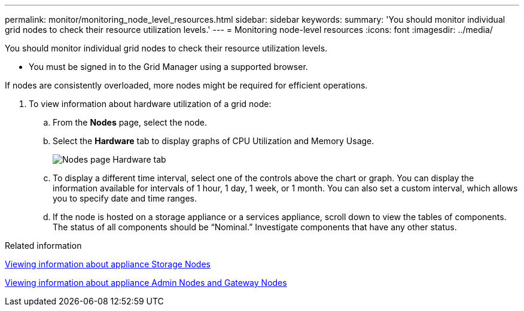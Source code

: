 ---
permalink: monitor/monitoring_node_level_resources.html
sidebar: sidebar
keywords: 
summary: 'You should monitor individual grid nodes to check their resource utilization levels.'
---
= Monitoring node-level resources
:icons: font
:imagesdir: ../media/

[.lead]
You should monitor individual grid nodes to check their resource utilization levels.

* You must be signed in to the Grid Manager using a supported browser.

If nodes are consistently overloaded, more nodes might be required for efficient operations.

. To view information about hardware utilization of a grid node:
 .. From the *Nodes* page, select the node.
 .. Select the *Hardware* tab to display graphs of CPU Utilization and Memory Usage.
+
image::../media/nodes_page_hardware_tab_graphs.png[Nodes page Hardware tab]

 .. To display a different time interval, select one of the controls above the chart or graph. You can display the information available for intervals of 1 hour, 1 day, 1 week, or 1 month. You can also set a custom interval, which allows you to specify date and time ranges.
 .. If the node is hosted on a storage appliance or a services appliance, scroll down to view the tables of components. The status of all components should be "`Nominal.`" Investigate components that have any other status.

.Related information

xref:viewing_information_about_appliance_storage_nodes.adoc[Viewing information about appliance Storage Nodes]

xref:viewing_information_about_appliance_admin_nodes_and_gateway_nodes.adoc[Viewing information about appliance Admin Nodes and Gateway Nodes]
